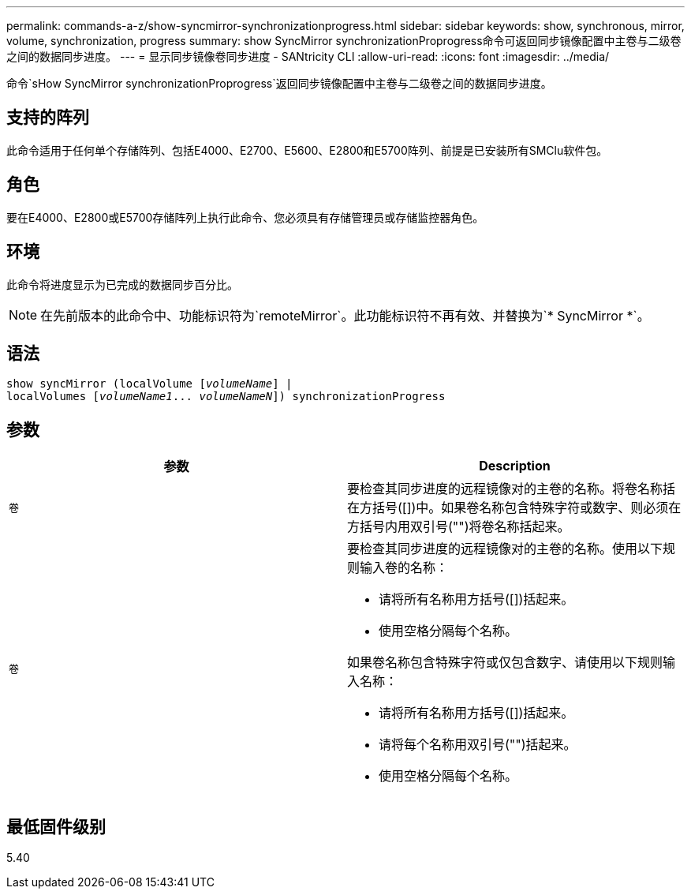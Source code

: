 ---
permalink: commands-a-z/show-syncmirror-synchronizationprogress.html 
sidebar: sidebar 
keywords: show, synchronous, mirror, volume, synchronization, progress 
summary: show SyncMirror synchronizationProprogress命令可返回同步镜像配置中主卷与二级卷之间的数据同步进度。 
---
= 显示同步镜像卷同步进度 - SANtricity CLI
:allow-uri-read: 
:icons: font
:imagesdir: ../media/


[role="lead"]
命令`sHow SyncMirror synchronizationProprogress`返回同步镜像配置中主卷与二级卷之间的数据同步进度。



== 支持的阵列

此命令适用于任何单个存储阵列、包括E4000、E2700、E5600、E2800和E5700阵列、前提是已安装所有SMClu软件包。



== 角色

要在E4000、E2800或E5700存储阵列上执行此命令、您必须具有存储管理员或存储监控器角色。



== 环境

此命令将进度显示为已完成的数据同步百分比。

[NOTE]
====
在先前版本的此命令中、功能标识符为`remoteMirror`。此功能标识符不再有效、并替换为`* SyncMirror *`。

====


== 语法

[source, cli, subs="+macros"]
----
show syncMirror (localVolume pass:quotes[[_volumeName_]] |
localVolumes pass:quotes[[_volumeName1_... _volumeNameN_]]) synchronizationProgress
----


== 参数

[cols="2*"]
|===
| 参数 | Description 


 a| 
`卷`
 a| 
要检查其同步进度的远程镜像对的主卷的名称。将卷名称括在方括号([])中。如果卷名称包含特殊字符或数字、则必须在方括号内用双引号("")将卷名称括起来。



 a| 
`卷`
 a| 
要检查其同步进度的远程镜像对的主卷的名称。使用以下规则输入卷的名称：

* 请将所有名称用方括号([])括起来。
* 使用空格分隔每个名称。


如果卷名称包含特殊字符或仅包含数字、请使用以下规则输入名称：

* 请将所有名称用方括号([])括起来。
* 请将每个名称用双引号("")括起来。
* 使用空格分隔每个名称。


|===


== 最低固件级别

5.40
